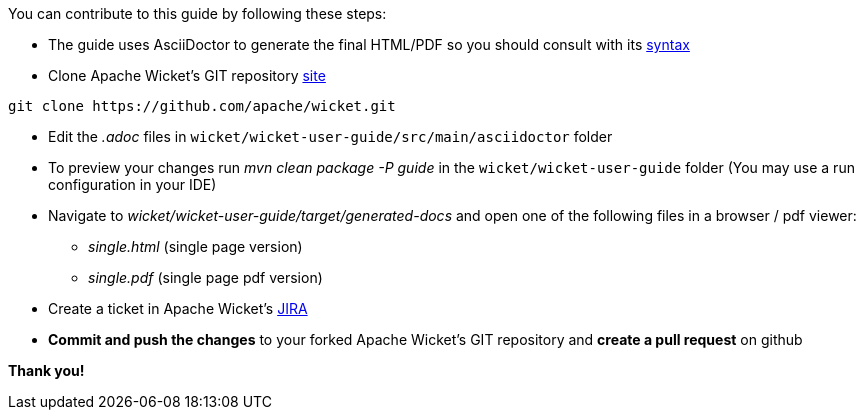 
You can contribute to this guide by following these steps:

* The guide uses AsciiDoctor to generate the final HTML/PDF so you should consult with its http://asciidoctor.org[syntax]

* Clone Apache Wicket's GIT repository https://github.com/apache/wicket.git[site]
[source,java]
----
git clone https://github.com/apache/wicket.git
----

* Edit the _.adoc_ files in `wicket/wicket-user-guide/src/main/asciidoctor` folder 

* To preview your changes run _mvn clean package -P guide_ in the `wicket/wicket-user-guide` folder (You may use a run configuration in your IDE)

* Navigate to _wicket/wicket-user-guide/target/generated-docs_ and open one of the following files in a browser / pdf viewer:
** _single.html_ (single page version)
** _single.pdf_ (single page pdf version)

* Create a ticket in Apache Wicket's https://issues.apache.org/jira/browse/WICKET[JIRA]

* *Commit and push the changes* to your forked Apache Wicket's GIT repository and *create a pull request* on github

*Thank you!*

